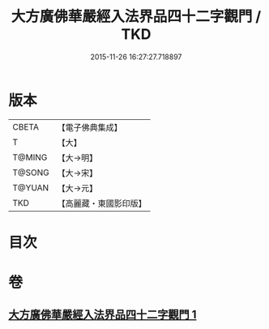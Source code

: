 #+TITLE: 大方廣佛華嚴經入法界品四十二字觀門 / TKD
#+DATE: 2015-11-26 16:27:27.718897
* 版本
 |     CBETA|【電子佛典集成】|
 |         T|【大】     |
 |    T@MING|【大→明】   |
 |    T@SONG|【大→宋】   |
 |    T@YUAN|【大→元】   |
 |       TKD|【高麗藏・東國影印版】|

* 目次
* 卷
** [[file:KR6j0212_001.txt][大方廣佛華嚴經入法界品四十二字觀門 1]]
